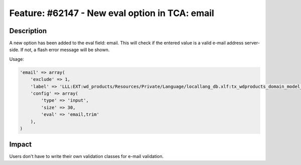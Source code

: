 ===============================================
Feature: #62147 - New eval option in TCA: email
===============================================

Description
===========

A new option has been added to the eval field: email. This will
check if the entered value is a valid e-mail address server-side.
If not, a flash error message will be shown.

Usage:

.. code-block:: php

    'email' => array(
        'exclude' => 1,
        'label' => 'LLL:EXT:wd_products/Resources/Private/Language/locallang_db.xlf:tx_wdproducts_domain_model_contactperson.email',
        'config' => array(
            'type' => 'input',
            'size' => 30,
            'eval' => 'email,trim'
        ),
    )


Impact
======

Users don't have to write their own validation classes for e-mail validation.
